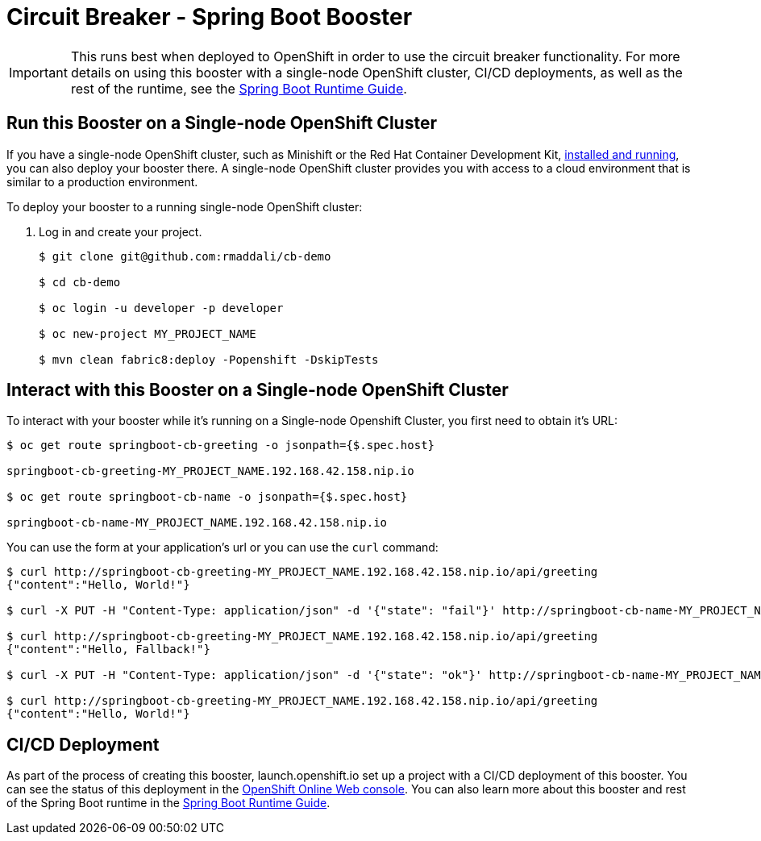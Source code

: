 = Circuit Breaker - Spring Boot Booster

IMPORTANT: This runs best when deployed to OpenShift in order to use the circuit breaker functionality. For more details on using this booster with a single-node OpenShift cluster, CI/CD deployments, as well as the rest of the runtime, see the link:http://appdev.openshift.io/docs/spring-boot-runtime.html[Spring Boot Runtime Guide].

== Run this Booster on a Single-node OpenShift Cluster
If you have a single-node OpenShift cluster, such as Minishift or the Red Hat Container Development Kit, link:http://appdev.openshift.io/docs/minishift-installation.html[installed and running], you can also deploy your booster there. A single-node OpenShift cluster provides you with access to a cloud environment that is similar to a production environment.

To deploy your booster to a running single-node OpenShift cluster:

. Log in and create your project.
+
[source,bash,options="nowrap",subs="attributes+"]
----
$ git clone git@github.com:rmaddali/cb-demo

$ cd cb-demo

$ oc login -u developer -p developer

$ oc new-project MY_PROJECT_NAME

$ mvn clean fabric8:deploy -Popenshift -DskipTests
----


== Interact with this Booster on a Single-node OpenShift Cluster

To interact with your booster while it's running on a Single-node Openshift Cluster, you first need to obtain it's URL:

[source,bash,options="nowrap",subs="attributes+"]
----
$ oc get route springboot-cb-greeting -o jsonpath={$.spec.host}

springboot-cb-greeting-MY_PROJECT_NAME.192.168.42.158.nip.io

$ oc get route springboot-cb-name -o jsonpath={$.spec.host}

springboot-cb-name-MY_PROJECT_NAME.192.168.42.158.nip.io
----


You can use the form at your application's url or you can use the `curl` command:


[source,bash,options="nowrap",subs="attributes+"]
----
$ curl http://springboot-cb-greeting-MY_PROJECT_NAME.192.168.42.158.nip.io/api/greeting
{"content":"Hello, World!"}

$ curl -X PUT -H "Content-Type: application/json" -d '{"state": "fail"}' http://springboot-cb-name-MY_PROJECT_NAME.192.168.42.158.nip.io/api/state

$ curl http://springboot-cb-greeting-MY_PROJECT_NAME.192.168.42.158.nip.io/api/greeting
{"content":"Hello, Fallback!"}

$ curl -X PUT -H "Content-Type: application/json" -d '{"state": "ok"}' http://springboot-cb-name-MY_PROJECT_NAME.192.168.42.158.nip.io/api/state

$ curl http://springboot-cb-greeting-MY_PROJECT_NAME.192.168.42.158.nip.io/api/greeting
{"content":"Hello, World!"}
----

== CI/CD Deployment
As part of the process of creating this booster, launch.openshift.io set up a project with a CI/CD deployment of this booster. You can see the status of this deployment in the link:https://manage.openshift.com[OpenShift Online Web console]. You can also learn more about this booster and rest of the Spring Boot runtime in the link:http://appdev.openshift.io/docs/spring-boot-runtime.html[Spring Boot Runtime Guide].